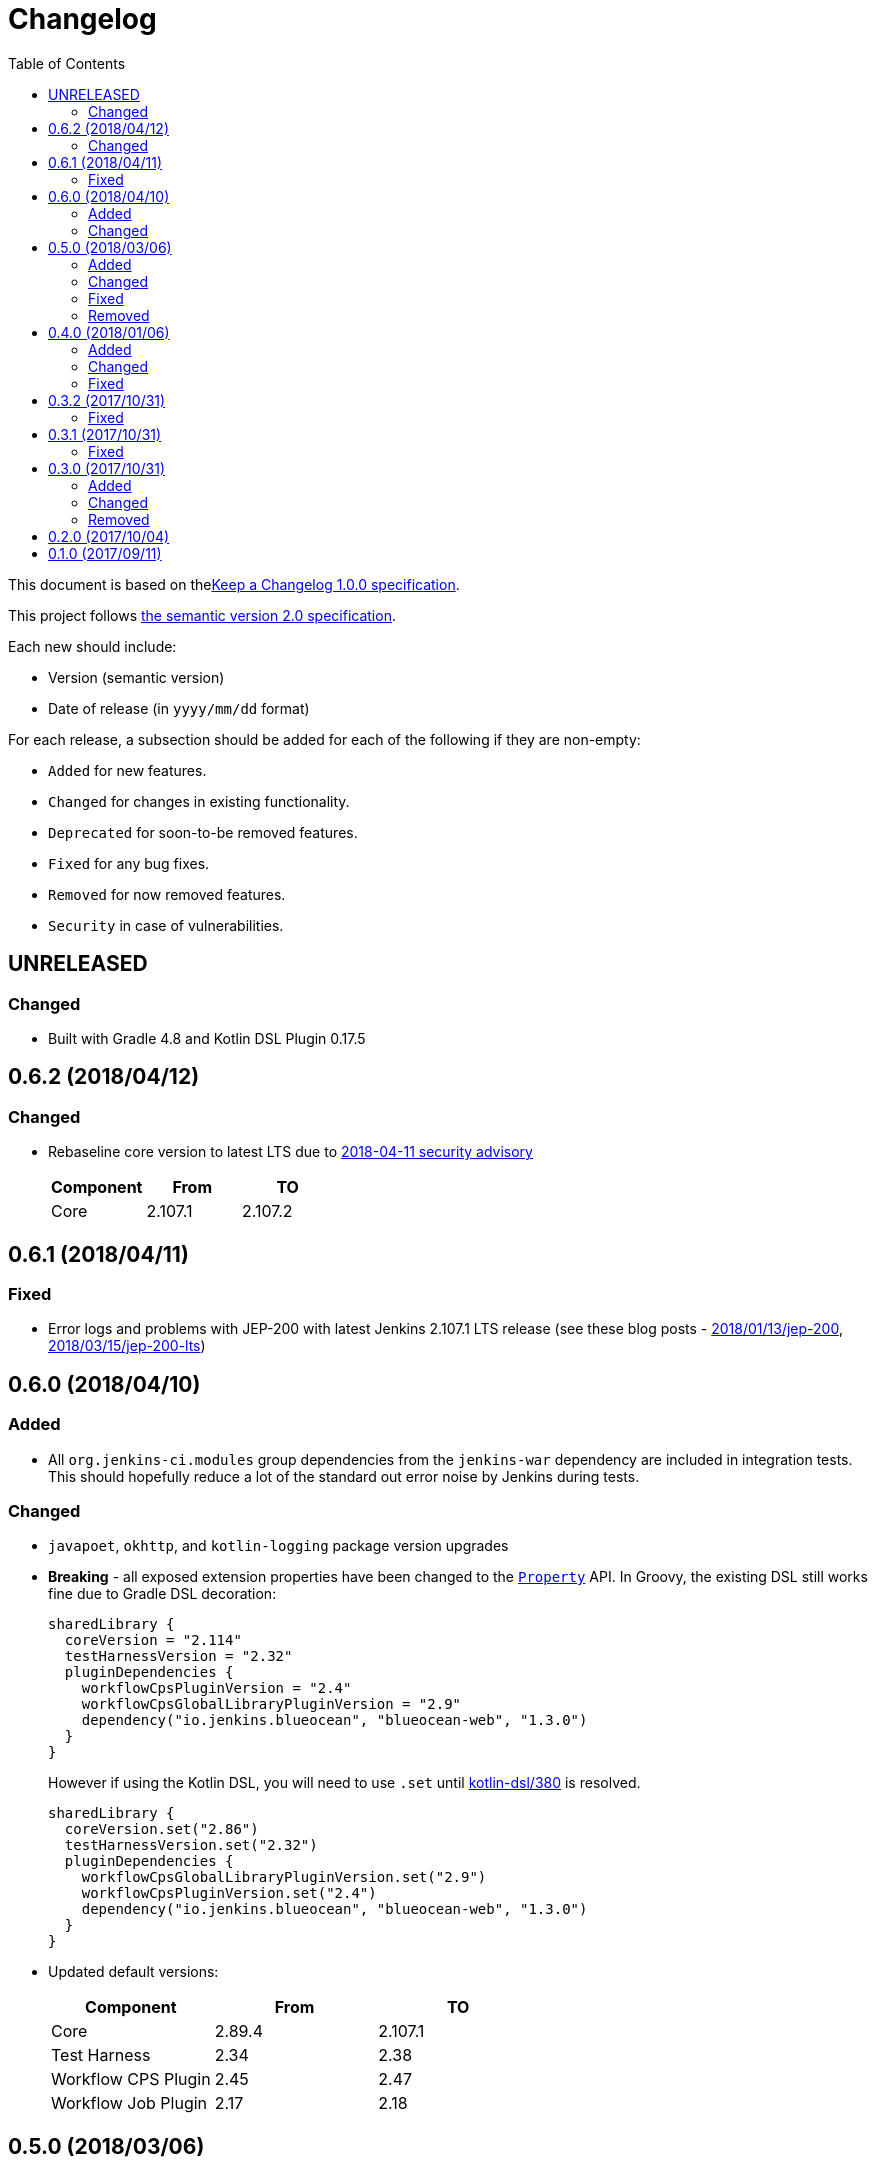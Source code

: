 = Changelog
:toc:
:toclevels: 2
:uri-keep-a-changelog: http://keepachangelog.com/en/1.0.0/
:uri-semver: http://semver.org/spec/v2.0.0.html

This document is based on thelink:{uri-keep-a-changelog}[Keep a Changelog 1.0.0 specification].

This project follows link:{uri-semver}[the semantic version 2.0 specification].

Each new should include:

* Version (semantic version)
* Date of release (in `yyyy/mm/dd` format)

For each release, a subsection should be added for each of the following if they are non-empty:

* `Added` for new features.
* `Changed` for changes in existing functionality.
* `Deprecated` for soon-to-be removed features.
* `Fixed` for any bug fixes.
* `Removed` for now removed features.
* `Security` in case of vulnerabilities.

== UNRELEASED

=== Changed

* Built with Gradle 4.8 and Kotlin DSL Plugin 0.17.5

== 0.6.2 (2018/04/12)

=== Changed

* Rebaseline core version to latest LTS due to link:https://jenkins.io/security/advisory/2018-04-11[2018-04-11 security advisory]
+
[cols="3*",options="header"]
|===
|Component
|From
|TO

|Core
|2.107.1
|2.107.2
|===

== 0.6.1 (2018/04/11)

=== Fixed

* Error logs and problems with JEP-200 with latest Jenkins 2.107.1 LTS release (see these blog posts - link:https://jenkins.io/blog/2018/01/13/jep-200/[2018/01/13/jep-200], link:https://jenkins.io/blog/2018/03/15/jep-200-lts[2018/03/15/jep-200-lts])

== 0.6.0 (2018/04/10)

=== Added

* All `org.jenkins-ci.modules` group dependencies from the `jenkins-war` dependency are included in integration tests.
  This should hopefully reduce a lot of the standard out error noise by Jenkins during tests.

=== Changed

* `javapoet`, `okhttp`, and `kotlin-logging` package version upgrades
* *Breaking* - all exposed extension properties have been changed to the link:https://docs.gradle.org/current/javadoc/org/gradle/api/provider/Property.html[`Property`] API.
  In Groovy, the existing DSL still works fine due to Gradle DSL decoration:
+
[source, groovy]
----
sharedLibrary {
  coreVersion = "2.114"
  testHarnessVersion = "2.32"
  pluginDependencies {
    workflowCpsPluginVersion = "2.4"
    workflowCpsGlobalLibraryPluginVersion = "2.9"
    dependency("io.jenkins.blueocean", "blueocean-web", "1.3.0")
  }
}
----
However if using the Kotlin DSL, you will need to use `.set` until link:https://github.com/gradle/kotlin-dsl/issues/380[kotlin-dsl/380] is resolved.
+
[source, kotlin]
----
sharedLibrary {
  coreVersion.set("2.86")
  testHarnessVersion.set("2.32")
  pluginDependencies {
    workflowCpsGlobalLibraryPluginVersion.set("2.9")
    workflowCpsPluginVersion.set("2.4")
    dependency("io.jenkins.blueocean", "blueocean-web", "1.3.0")
  }
}
----

* Updated default versions:
+
[cols="3*",options="header"]
|===
|Component
|From
|TO

|Core
|2.89.4
|2.107.1

|Test Harness
|2.34
|2.38

|Workflow CPS Plugin
|2.45
|2.47

|Workflow Job Plugin
|2.17
|2.18

|===

== 0.5.0 (2018/03/06)

=== Added

* New plugin to integrate with a specific Jenkins instance.
  This will be built upon in the future to allow for auto-management of dependencies.
  For now, a few tasks are added to download the GDSL, retrieve the plugin lists if you have appropriate permissions, and retrieve the core version.
  These tasks are experimental until better support arrives.
+
[source, groovy]
----
import java.net.URL
import com.mkobit.jenkins.pipelines.http.BasicAuthentication

jenkinsIntegration {
  baseUrl = new URL('https://mycorp.jenkins.zone')
  authentication = providers.provider { new BasicAuthentication(property('username'), property('password') }
}
----
+
[source]
----
./gradlew retrieveJenkinsGdsl
./gradlew retrieveJenkinsPluginData
./gradlew retrieveJenkinsVersion
----
* Support for using Jenkins core and plugins in library source code
* Support for `@Grab` in library source
+
WARNING: Unit testing code that uses `@Grab` does not seem to work.
         See link:https://stackoverflow.com/questions/4611230/no-suitable-classloader-found-for-grab[this StackOverflow question].
         You can, however, still test other code that does not use `@Grab`

=== Changed

* Updated default versions:
+
[cols="3*",options="header"]
|===
|Component
|From
|TO

|Core
|2.89.2
|2.89.4

|Test Harness
|2.33
|2.34

|Workflow API Plugin
|2.24
|2.26

|Workflow CPS Plugin
|2.42
|2.45

|Workflow Durable Task Step Plugin
|2.17
|2.19

|Workflow Job Plugin
|2.16
|2.17

|Workflow Support Plugin
|2.16
|2.18
|===

=== Fixed

* KDoc links to external documentation

=== Removed

* Support for Gradle 4.3, 4.4, and 4.5.
  Only 4.6 is supported right now.
* `integrationTest` source set configurations no longer extends from any `test` source set configurations.
  You will now need to specify dependencies for both.

== 0.4.0 (2018/01/06)

=== Added

* Support for `@NonCPS` in library definition

=== Changed

* Upgraded to Gradle 4.4.1
* Upgraded to Kotlin 1.2.10
* Updated default versions:
+
[cols="3*",options="header"]
|===
|Component
|From
|TO

|Core
|2.73.2
|2.89.2

|Test Harness
|2.31
|2.33

|Workflow API Plugin
|2.22
|2.24

|Workflow CPS Plugin
|2.40
|2.42

|Workflow Durable Task Step Plugin
|2.15
|2.17

|Workflow Job Plugin
|2.14.1
|2.16

|Workflow Step API Plugin
|2.13
|2.14

|Workflow Support Plugin
|2.15
|2.16
|===

=== Fixed

* Generated library retriever no longer logs on the same line as the first step

== 0.3.2 (2017/10/31)

=== Fixed

* Constructor visibility in generated library retriever should be `public`

== 0.3.1 (2017/10/31)

=== Fixed

* Build fails when ran in a non-clean workspace

== 0.3.0 (2017/10/31)

Built and tested on Gradle 4.3.

=== Added

* Generated classes for integration tests in the `com.mkobit.jenkins.pipelines.codegen` package namespace.
  The first generated class is the `LocalLibraryRetriever` which can be used as a `LibraryRetriever` for fast feedback in integration tests.
  See the integration tests or example library for how to use the generated classes.

=== Changed

* `integrationTest` will executed after `test` if they are both included in the build
* `check` now `dependsOn` `integrationTest`
* Default Jenkins Test Harness version: `2.28` to `2.31`
* Default Jenkins Core Version version: `2.73.1` to `2.73.2`

=== Removed

* The helper methods from `PluginDependencySpec` for adding dependencies from different groups.
  `cloudbees()`, `workflow()`, `jvnet()`, `jenkinsCi()`, and `blueocean()` have all been removed.
* `git-plugin` no longer included

== 0.2.0 (2017/10/04)

Fixes publishing issues with first release

== 0.1.0 (2017/09/11)

Initial release

